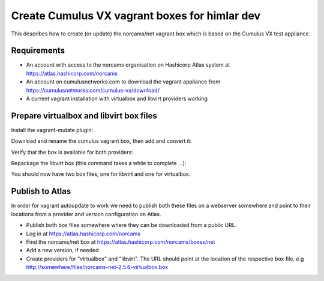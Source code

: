 Create Cumulus VX vagrant boxes for himlar dev
==============================================

This describes how to create (or update) the norcams/net vagrant box which is
based on the Cumulus VX test appliance.

Requirements
------------

- An account with access to the norcams organisation on Hashicorp Atlas system
  at https://atlas.hashicorp.com/norcams
- An account on cumulusnetworks.com to download the vagrant appliance from
  https://cumulusnetworks.com/cumulus-vx/download/
- A current vagrant installation with virtualbox and libvirt providers working

Prepare virtualbox and libvirt box files
----------------------------------------

Install the vagrant-mutate plugin:

.. code:: bash
   vagrant plugin install vagrant-mutate

Download and rename the cumulus vagrant box, then add and convert it:

.. code:: bash
   mv Downloads/CumulusVX*virtualbox.box /path/to/norcams-net-2.5.6-virtualbox.box
   vagrant box add norcams/net /path/to/norcams-net-2.5.6-virtualbox.box
   vagrant mutate norcams/net libvirt

Verify that the box is available for both providers:

.. code:: bash
   vagrant box list

Repackage the libvirt box (this command takes a while to complete ...):

.. code:: bash
   vagrant box repackage norcams/net libvirt 0
   mv package.box norcams-net-2.5.6-libvirt.box

You should now have two box files, one for libvirt and one for virtualbox.

.. code:: bash
   ls *.box
   norcams-net-2.5.6-libvirt.box
   norcams-net-2.5.6-virtualbox.box

Publish to Atlas
----------------

In order for vagrant autoupdate to work we need to publish both these files
on a webserver somewhere and point to their locations from a provider and
version configuration on Atlas.

- Publish both box files somewhere where they can be downloaded from a public
  URL.
- Log in at https://atlas.hashicorp.com/norcams
- Find the norcams/net box at https://atlas.hashicorp.com/norcams/boxes/net
- Add a new version, if needed
- Create providers for "virtualbox" and "libvirt". The URL should point at the
  location of the respective box file, e.g http://somewhere/files/norcams-net-2.5.6-virtualbox.box

